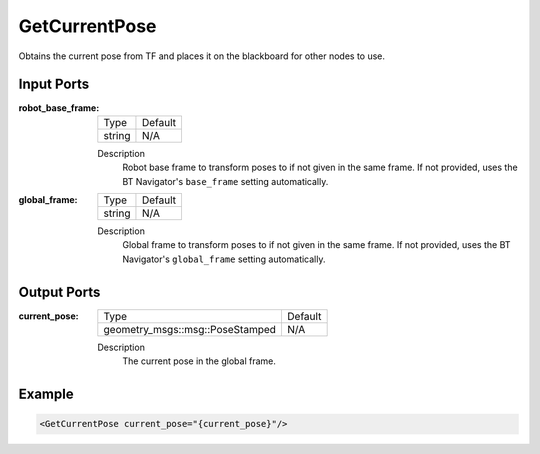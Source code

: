 .. _bt_get_current_pose_action:

GetCurrentPose
==============

Obtains the current pose from TF and places it on the blackboard for other nodes to use.

Input Ports
-----------

:robot_base_frame:

  =============================== =======
  Type                            Default
  ------------------------------- -------
  string                          N/A
  =============================== =======

  Description
        Robot base frame to transform poses to if not given in the same frame. If not provided, uses the BT Navigator's ``base_frame`` setting automatically.

:global_frame:

  ====== =======
  Type   Default
  ------ -------
  string N/A
  ====== =======

  Description
        Global frame to transform poses to if not given in the same frame. If not provided, uses the BT Navigator's ``global_frame`` setting automatically.

Output Ports
------------

:current_pose:

  =============================== =======
  Type                            Default
  ------------------------------- -------
  geometry_msgs::msg::PoseStamped N/A
  =============================== =======

  Description
      The current pose in the global frame.

Example
-------

.. code-block:: xml

    <GetCurrentPose current_pose="{current_pose}"/>
